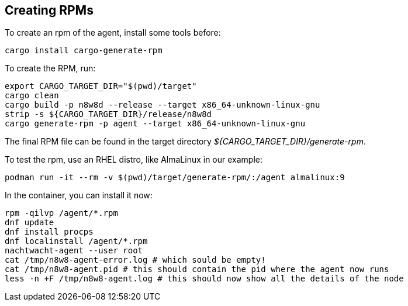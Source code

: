 == Creating RPMs

To create an rpm of the agent, install some tools before:

[,shell]
----
cargo install cargo-generate-rpm
----

To create the RPM, run:

[source,shell]
----
export CARGO_TARGET_DIR="$(pwd)/target"
cargo clean
cargo build -p n8w8d --release --target x86_64-unknown-linux-gnu
strip -s ${CARGO_TARGET_DIR}/release/n8w8d
cargo generate-rpm -p agent --target x86_64-unknown-linux-gnu
----

The final RPM file can be found in the target directory _${CARGO_TARGET_DIR}/generate-rpm_.

To test the rpm, use an RHEL distro, like AlmaLinux in our example:

[,shell]
----
podman run -it --rm -v $(pwd)/target/generate-rpm/:/agent almalinux:9
----

In the container, you can install it now:

[,shell]
----
rpm -qilvp /agent/*.rpm
dnf update
dnf install procps
dnf localinstall /agent/*.rpm
nachtwacht-agent --user root
cat /tmp/n8w8-agent-error.log # which sould be empty!
cat /tmp/n8w8-agent.pid # this should contain the pid where the agent now runs
less -n +F /tmp/n8w8-agent.log # this should now show all the details of the node
----
